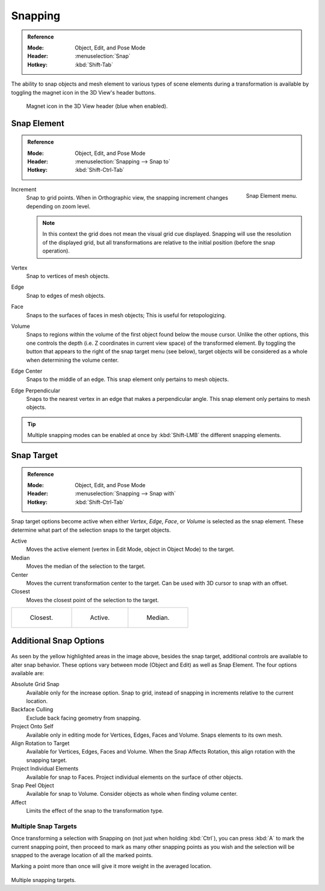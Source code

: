 .. _transform-snap:

********
Snapping
********

.. admonition:: Reference
   :class: refbox

   :Mode:      Object, Edit, and Pose Mode
   :Header:    :menuselection:`Snap`
   :Hotkey:    :kbd:`Shift-Tab`

The ability to snap objects and mesh element to various types of scene elements during
a transformation is available by toggling the magnet icon in the 3D View's header buttons.

.. figure:: /images/scene-layout_object_editing_transform_control_snap_header-magnet-icon.png

   Magnet icon in the 3D View header (blue when enabled).


.. _transform-snap-element:

Snap Element
============

.. admonition:: Reference
   :class: refbox

   :Mode:      Object, Edit, and Pose Mode
   :Header:    :menuselection:`Snapping --> Snap to`
   :Hotkey:    :kbd:`Shift-Ctrl-Tab`

.. figure:: /images/scene-layout_object_editing_transform_control_snap_element-menu.png
   :align: right

   Snap Element menu.

Increment
   Snap to grid points. When in Orthographic view, the snapping increment changes depending on zoom level.

   .. note::

      In this context the grid does not mean the visual grid cue displayed.
      Snapping will use the resolution of the displayed grid,
      but all transformations are relative to the initial position (before the snap operation).

Vertex
   Snap to vertices of mesh objects.
Edge
   Snap to edges of mesh objects.
Face
   Snaps to the surfaces of faces in mesh objects;
   This is useful for retopologizing.
Volume
   Snaps to regions within the volume of the first object found below the mouse cursor.
   Unlike the other options, this one controls the depth
   (i.e. Z coordinates in current view space) of the transformed element.
   By toggling the button that appears to the right of the snap target menu (see below),
   target objects will be considered as a whole when determining the volume center.
Edge Center
   Snaps to the middle of an edge.
   This snap element only pertains to mesh objects.
Edge Perpendicular
   Snaps to the nearest vertex in an edge that makes a perpendicular angle.
   This snap element only pertains to mesh objects.

.. tip::

   Multiple snapping modes can be enabled at once by :kbd:`Shift-LMB` the different snapping elements.


Snap Target
===========

.. admonition:: Reference
   :class: refbox

   :Mode:      Object, Edit, and Pose Mode
   :Header:    :menuselection:`Snapping --> Snap with`
   :Hotkey:    :kbd:`Shift-Ctrl-Tab`

Snap target options become active when either *Vertex*, *Edge*,
*Face*, or *Volume* is selected as the snap element.
These determine what part of the selection snaps to the target objects.

Active
   Moves the active element (vertex in Edit Mode, object in Object Mode) to the target.
Median
   Moves the median of the selection to the target.
Center
   Moves the current transformation center to the target. Can be used with 3D cursor to snap with an offset.
Closest
   Moves the closest point of the selection to the target.

.. list-table::

   * - .. figure:: /images/scene-layout_object_editing_transform_control_snap_target-closest.png

          Closest.

     - .. figure:: /images/scene-layout_object_editing_transform_control_snap_target-active.png

          Active.

     - .. figure:: /images/scene-layout_object_editing_transform_control_snap_target-median.png

          Median.


.. _bpy.types.ToolSettings.use_snap_backface_culling:

Additional Snap Options
=======================

.. figure:: /images/scene-layout_object_editing_transform_control_snap_options.png

As seen by the yellow highlighted areas in the image above, besides the snap target,
additional controls are available to alter snap behavior. These options vary between mode
(Object and Edit) as well as Snap Element. The four options available are:

Absolute Grid Snap
   Available only for the increase option.
   Snap to grid, instead of snapping in increments relative to the current location.
Backface Culling
   Exclude back facing geometry from snapping.
Project Onto Self
   Available only in editing mode for Vertices, Edges, Faces and Volume.
   Snaps elements to its own mesh.
Align Rotation to Target
   Available for Vertices, Edges, Faces and Volume.
   When the Snap Affects Rotation, this align rotation with the snapping target.
Project Individual Elements
   Available for snap to Faces.
   Project individual elements on the surface of other objects.
Snap Peel Object
   Available for snap to Volume.
   Consider objects as whole when finding volume center.
Affect
   Limits the effect of the snap to the transformation type.


Multiple Snap Targets
---------------------

Once transforming a selection with Snapping on (not just when holding :kbd:`Ctrl`),
you can press :kbd:`A` to mark the current snapping point, then proceed to mark as many other
snapping points as you wish and the selection will be snapped to the average location of all
the marked points.

Marking a point more than once will give it more weight in the averaged location.

.. figure:: /images/scene-layout_object_editing_transform_control_snap_target-multiple.png

Multiple snapping targets.
